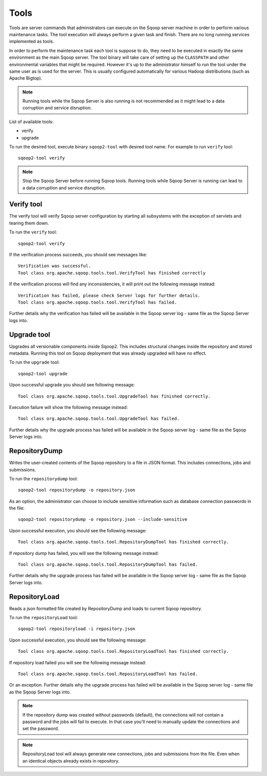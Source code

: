 .. Licensed to the Apache Software Foundation (ASF) under one or more
   contributor license agreements.  See the NOTICE file distributed with
   this work for additional information regarding copyright ownership.
   The ASF licenses this file to You under the Apache License, Version 2.0
   (the "License"); you may not use this file except in compliance with
   the License.  You may obtain a copy of the License at

       http://www.apache.org/licenses/LICENSE-2.0

   Unless required by applicable law or agreed to in writing, software
   distributed under the License is distributed on an "AS IS" BASIS,
   WITHOUT WARRANTIES OR CONDITIONS OF lANY KIND, either express or implied.
   See the License for the specific language governing permissions and
   limitations under the License.


=====
Tools
=====

Tools are server commands that administrators can execute on the Sqoop server machine in order to perform various maintenance tasks. The tool execution will always perform a given task and finish. There are no long running services implemented as tools.

In order to perform the maintenance task each tool is suppose to do, they need to be executed in exactly the same environment as the main Sqoop server. The tool binary will take care of setting up the ``CLASSPATH`` and other environmental variables that might be required. However it's up to the administrator himself to run the tool under the same user as is used for the server. This is usually configured automatically for various Hadoop distributions (such as Apache Bigtop).


.. note:: Running tools while the Sqoop Server is also running is not recommended as it might lead to a data corruption and service disruption.

List of available tools:

* verify
* upgrade

To run the desired tool, execute binary ``sqoop2-tool`` with desired tool name. For example to run ``verify`` tool::

  sqoop2-tool verify

.. note:: Stop the Sqoop Server before running Sqoop tools. Running tools while Sqoop Server is running can lead to a data corruption and service disruption.

.. _tool-verify:

Verify tool
===========

The verify tool will verify Sqoop server configuration by starting all subsystems with the exception of servlets and tearing them down.

To run the ``verify`` tool::

  sqoop2-tool verify

If the verification process succeeds, you should see messages like::

  Verification was successful.
  Tool class org.apache.sqoop.tools.tool.VerifyTool has finished correctly

If the verification process will find any inconsistencies, it will print out the following message instead::

  Verification has failed, please check Server logs for further details.
  Tool class org.apache.sqoop.tools.tool.VerifyTool has failed.

Further details why the verification has failed will be available in the Sqoop server log - same file as the Sqoop Server logs into.

.. _tool-upgrade:

Upgrade tool
============

Upgrades all versionable components inside Sqoop2. This includes structural changes inside the repository and stored metadata.
Running this tool on Sqoop deployment that was already upgraded will have no effect.

To run the ``upgrade`` tool::

  sqoop2-tool upgrade

Upon successful upgrade you should see following message::

  Tool class org.apache.sqoop.tools.tool.UpgradeTool has finished correctly.

Execution failure will show the following message instead::

  Tool class org.apache.sqoop.tools.tool.UpgradeTool has failed.

Further details why the upgrade process has failed will be available in the Sqoop server log - same file as the Sqoop Server logs into.

RepositoryDump
==============

Writes the user-created contents of the Sqoop repository to a file in JSON format. This includes connections, jobs and submissions.

To run the ``repositorydump`` tool::

  sqoop2-tool repositorydump -o repository.json

As an option, the administrator can choose to include sensitive information such as database connection passwords in the file::

  sqoop2-tool repositorydump -o repository.json --include-sensitive

Upon successful execution, you should see the following message::

  Tool class org.apache.sqoop.tools.tool.RepositoryDumpTool has finished correctly.

If repository dump has failed, you will see the following message instead::

  Tool class org.apache.sqoop.tools.tool.RepositoryDumpTool has failed.

Further details why the upgrade process has failed will be available in the Sqoop server log - same file as the Sqoop Server logs into.

RepositoryLoad
==============

Reads a json formatted file created by RepositoryDump and loads to current Sqoop repository.

To run the ``repositoryLoad`` tool::

  sqoop2-tool repositoryload -i repository.json

Upon successful execution, you should see the following message::

  Tool class org.apache.sqoop.tools.tool.RepositoryLoadTool has finished correctly.

If repository load failed you will see the following message instead::

 Tool class org.apache.sqoop.tools.tool.RepositoryLoadTool has failed.

Or an exception. Further details why the upgrade process has failed will be available in the Sqoop server log - same file as the Sqoop Server logs into.

.. note:: If the repository dump was created without passwords (default), the connections will not contain a password and the jobs will fail to execute. In that case you'll need to manually update the connections and set the password.
.. note:: RepositoryLoad tool will always generate new connections, jobs and submissions from the file. Even when an identical objects already exists in repository.